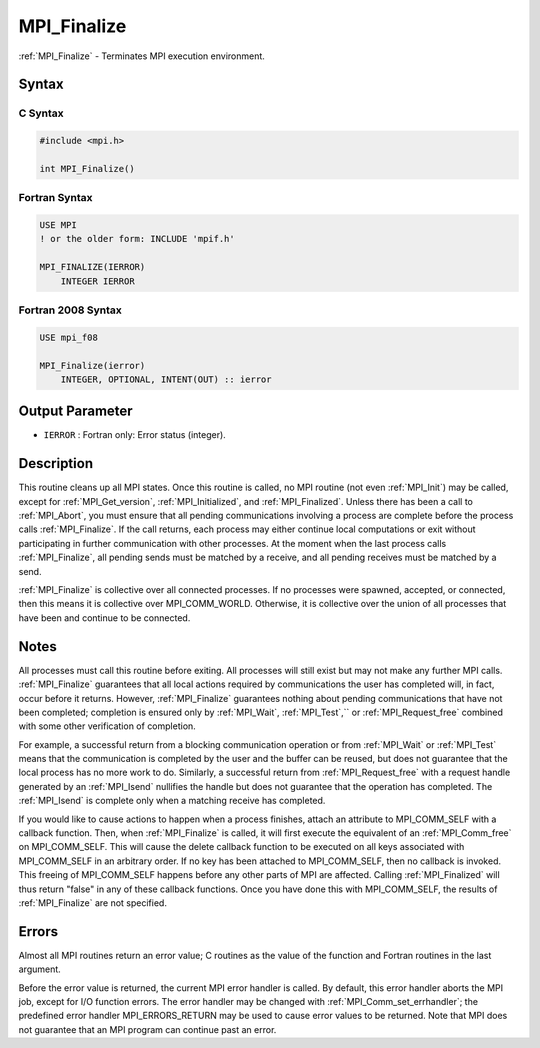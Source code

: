 .. _mpi_finalize:

MPI_Finalize
============

.. include_body

:ref:`MPI_Finalize` - Terminates MPI execution environment.

Syntax
------

C Syntax
^^^^^^^^

.. code:: c

   #include <mpi.h>

   int MPI_Finalize()

Fortran Syntax
^^^^^^^^^^^^^^

.. code:: fortran

   USE MPI
   ! or the older form: INCLUDE 'mpif.h'

   MPI_FINALIZE(IERROR)
       INTEGER IERROR

Fortran 2008 Syntax
^^^^^^^^^^^^^^^^^^^

.. code:: fortran

   USE mpi_f08

   MPI_Finalize(ierror)
       INTEGER, OPTIONAL, INTENT(OUT) :: ierror

Output Parameter
----------------

-  ``IERROR`` : Fortran only: Error status (integer).

Description
-----------

This routine cleans up all MPI states. Once this routine is called, no
MPI routine (not even :ref:`MPI_Init`) may be called, except for
:ref:`MPI_Get_version`, :ref:`MPI_Initialized`, and :ref:`MPI_Finalized`. Unless
there has been a call to :ref:`MPI_Abort`, you must ensure that all pending
communications involving a process are complete before the process calls
:ref:`MPI_Finalize`. If the call returns, each process may either continue
local computations or exit without participating in further
communication with other processes. At the moment when the last process
calls :ref:`MPI_Finalize`, all pending sends must be matched by a receive,
and all pending receives must be matched by a send.

:ref:`MPI_Finalize` is collective over all connected processes. If no
processes were spawned, accepted, or connected, then this means it is
collective over MPI_COMM_WORLD. Otherwise, it is collective over the
union of all processes that have been and continue to be connected.

Notes
-----

All processes must call this routine before exiting. All processes will
still exist but may not make any further MPI calls. :ref:`MPI_Finalize`
guarantees that all local actions required by communications the user
has completed will, in fact, occur before it returns. However,
:ref:`MPI_Finalize` guarantees nothing about pending communications that
have not been completed; completion is ensured only by :ref:`MPI_Wait`,
:ref:`MPI_Test`,`` or :ref:`MPI_Request_free` combined with some other
verification of completion.

For example, a successful return from a blocking communication operation
or from :ref:`MPI_Wait` or :ref:`MPI_Test` means that the communication is
completed by the user and the buffer can be reused, but does not
guarantee that the local process has no more work to do. Similarly, a
successful return from :ref:`MPI_Request_free` with a request handle
generated by an :ref:`MPI_Isend` nullifies the handle but does not
guarantee that the operation has completed. The :ref:`MPI_Isend` is
complete only when a matching receive has completed.

If you would like to cause actions to happen when a process finishes,
attach an attribute to MPI_COMM_SELF with a callback function. Then,
when :ref:`MPI_Finalize` is called, it will first execute the equivalent of
an :ref:`MPI_Comm_free` on MPI_COMM_SELF. This will cause the delete
callback function to be executed on all keys associated with
MPI_COMM_SELF in an arbitrary order. If no key has been attached to
MPI_COMM_SELF, then no callback is invoked. This freeing of
MPI_COMM_SELF happens before any other parts of MPI are affected.
Calling :ref:`MPI_Finalized` will thus return "false" in any of these
callback functions. Once you have done this with MPI_COMM_SELF, the
results of :ref:`MPI_Finalize` are not specified.

Errors
------

Almost all MPI routines return an error value; C routines as the value
of the function and Fortran routines in the last argument.

Before the error value is returned, the current MPI error handler is
called. By default, this error handler aborts the MPI job, except for
I/O function errors. The error handler may be changed with
:ref:`MPI_Comm_set_errhandler`; the predefined error handler
MPI_ERRORS_RETURN may be used to cause error values to be returned.
Note that MPI does not guarantee that an MPI program can continue past
an error.


.. seealso:: :ref:`MPI_Init` :ref:`MPI_Init_thread` :ref:`MPI_Initialized` :ref:`MPI_Finalized`
